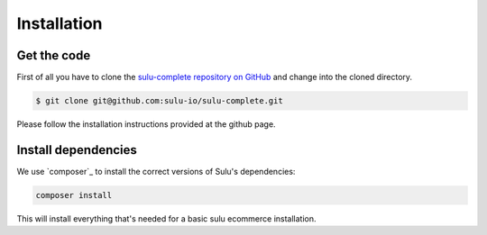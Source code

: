 Installation
============

Get the code
------------

First of all you have to clone the `sulu-complete repository on GitHub
<https://github.com/sulu-io/sulu-complete>`_ and change into the cloned
directory.

.. code-block:: bash

    $ git clone git@github.com:sulu-io/sulu-complete.git

Please follow the installation instructions provided at the github page.

Install dependencies
--------------------

We use `composer`_ to install the correct versions of
Sulu's dependencies:

.. code-block:: bash

    composer install

This will install everything that's needed for a basic sulu ecommerce installation.
